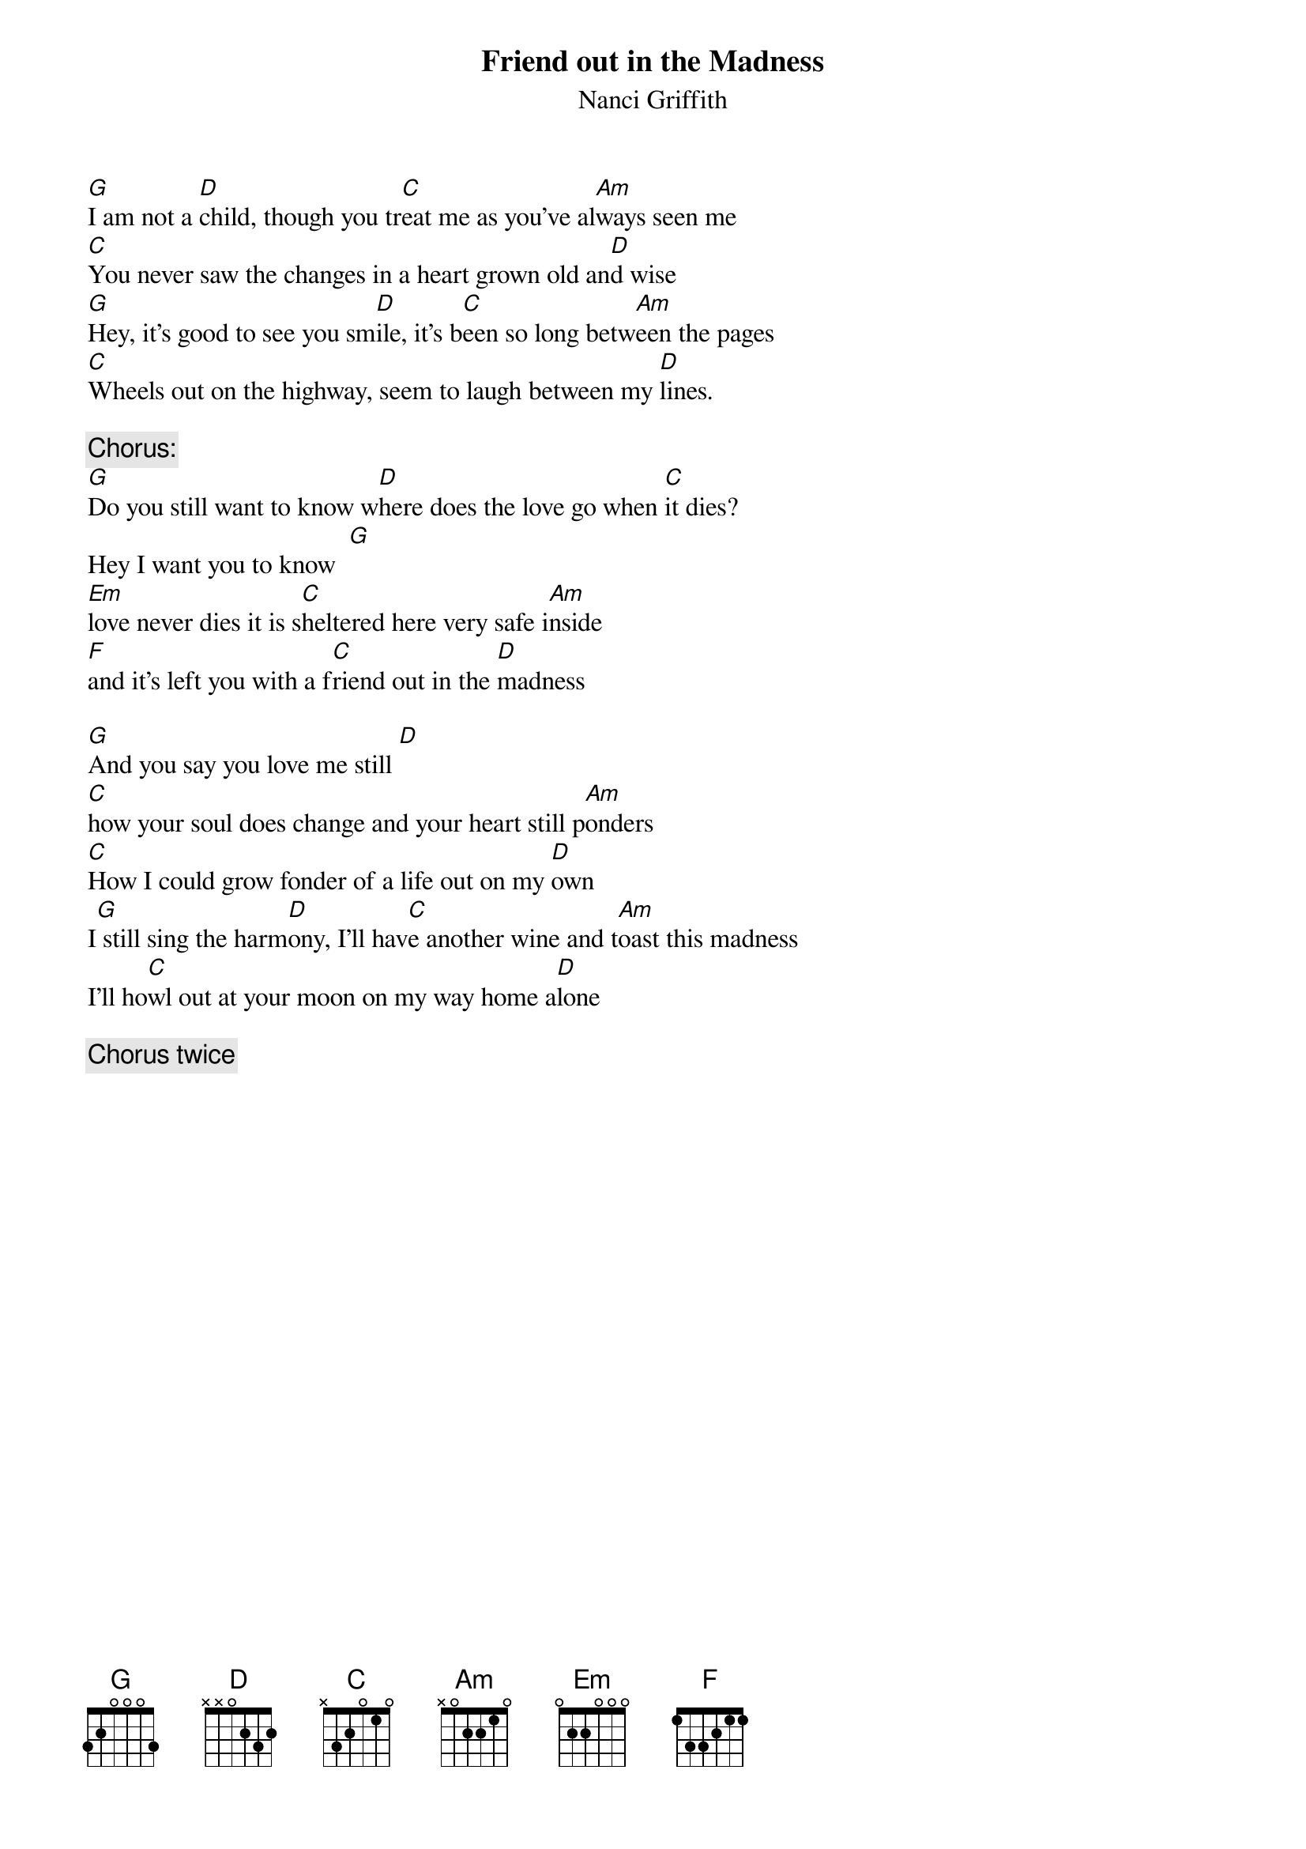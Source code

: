 {t:Friend out in the Madness}
{st:Nanci Griffith}

[G]I am not a [D]child, though you tr[C]eat me as you've al[Am]ways seen me
[C]You never saw the changes in a heart grown old an[D]d wise
[G]Hey, it's good to see you sm[D]ile, it's b[C]een so long betw[Am]een the pages
[C]Wheels out on the highway, seem to laugh between my [D]lines.

{c:Chorus:}
[G]Do you still want to know w[D]here does the love go when [C]it dies?
Hey I want you to know  [G]
[Em]love never dies it is s[C]heltered here very safe i[Am]nside
[F]and it's left you with a f[C]riend out in the [D]madness

[G]And you say you love me still [D]
[C]how your soul does change and your heart still p[Am]onders       
[C]How I could grow fonder of a life out on my [D]own
I[G] still sing the harm[D]ony, I'll hav[C]e another wine and t[Am]oast this madness
I'll ho[C]wl out at your moon on my way home a[D]lone

{c:Chorus twice}
#Darrel Huish KADSH@asu.edu
